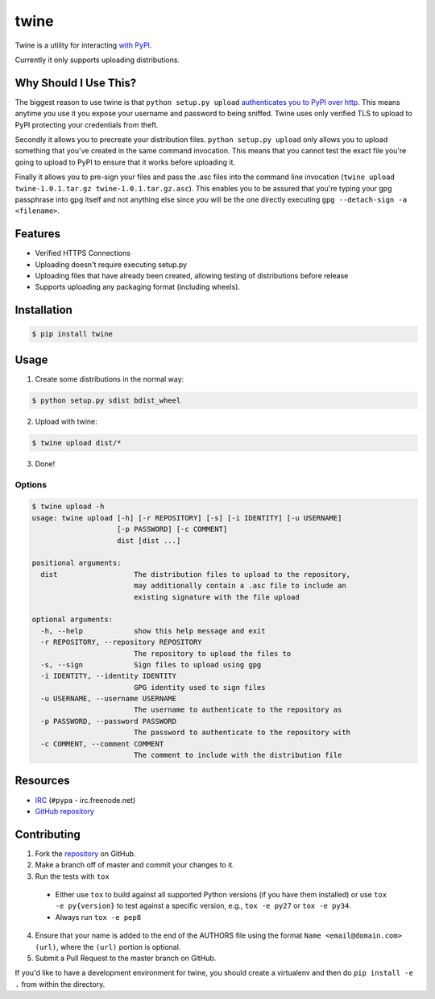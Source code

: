 twine
=====

Twine is a utility for interacting `with PyPI <https://pypi.python.org/pypi/twine>`_.

Currently it only supports uploading distributions.


Why Should I Use This?
----------------------

The biggest reason to use twine is that ``python setup.py upload`` `authenticates you to PyPI 
over http <http://bugs.python.org/issue12226>`_. 
This means anytime you use it you expose your username
and password to being sniffed. Twine uses only verified TLS to upload to PyPI
protecting your credentials from theft.

Secondly it allows you to precreate your distribution files.
``python setup.py upload`` only allows you to upload something that you've
created in the same command invocation. This means that you cannot test the
exact file you're going to upload to PyPI to ensure that it works before
uploading it.

Finally it allows you to pre-sign your files and pass the .asc files into
the command line invocation
(``twine upload twine-1.0.1.tar.gz twine-1.0.1.tar.gz.asc``). This enables you
to be assured that you're typing your gpg passphrase into gpg itself and not
anything else since *you* will be the one directly executing
``gpg --detach-sign -a <filename>``.


Features
--------

- Verified HTTPS Connections
- Uploading doesn't require executing setup.py
- Uploading files that have already been created, allowing testing of
  distributions before release
- Supports uploading any packaging format (including wheels).


Installation
------------

.. code-block:: bash

    $ pip install twine


Usage
-----

1. Create some distributions in the normal way:

.. code-block:: bash

    $ python setup.py sdist bdist_wheel

2. Upload with twine:

.. code-block:: bash

    $ twine upload dist/*

3. Done!


Options
~~~~~~~

.. code-block:: bash

    $ twine upload -h
    usage: twine upload [-h] [-r REPOSITORY] [-s] [-i IDENTITY] [-u USERNAME]
                        [-p PASSWORD] [-c COMMENT]
                        dist [dist ...]

    positional arguments:
      dist                  The distribution files to upload to the repository,
                            may additionally contain a .asc file to include an
                            existing signature with the file upload

    optional arguments:
      -h, --help            show this help message and exit
      -r REPOSITORY, --repository REPOSITORY
                            The repository to upload the files to
      -s, --sign            Sign files to upload using gpg
      -i IDENTITY, --identity IDENTITY
                            GPG identity used to sign files
      -u USERNAME, --username USERNAME
                            The username to authenticate to the repository as
      -p PASSWORD, --password PASSWORD
                            The password to authenticate to the repository with
      -c COMMENT, --comment COMMENT
                            The comment to include with the distribution file


Resources
---------

* `IRC <http://webchat.freenode.net?channels=%23pypa>`_
  (``#pypa`` - irc.freenode.net)
* `GitHub repository <https://github.com/pypa/twine>`_


Contributing
------------

1. Fork the `repository <https://github.com/pypa/twine>`_ on GitHub.
2. Make a branch off of master and commit your changes to it.
3. Run the tests with ``tox``

  - Either use ``tox`` to build against all supported Python versions (if you
    have them installed) or use ``tox -e py{version}`` to test against a
    specific version, e.g., ``tox -e py27`` or ``tox -e py34``.
  - Always run ``tox -e pep8``

4. Ensure that your name is added to the end of the AUTHORS file using the
   format ``Name <email@domain.com> (url)``, where the ``(url)`` portion is
   optional.
5. Submit a Pull Request to the master branch on GitHub.

If you'd like to have a development environment for twine, you should create a
virtualenv and then do ``pip install -e .`` from within the directory.
